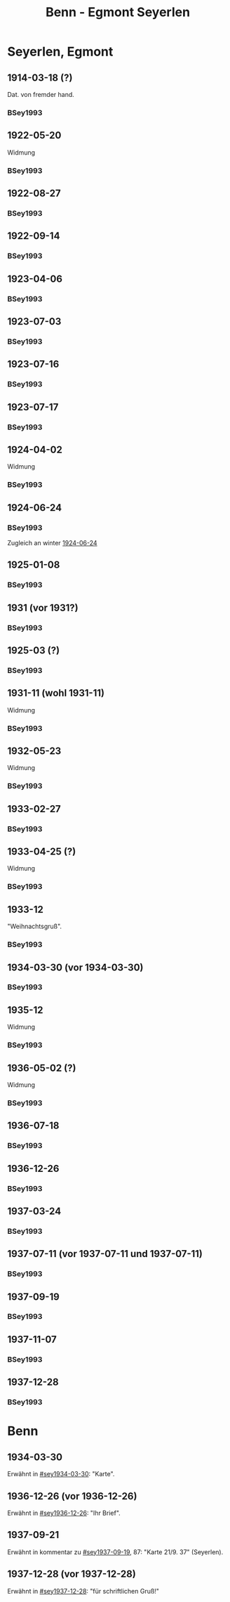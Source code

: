 #+STARTUP: content
#+STARTUP: showall
 #+STARTUP: showeverythingn
#+TITLE: Benn - Egmont Seyerlen

* Seyerlen, Egmont
:PROPERTIES:
:CUSTOM_ID: seyerlen_1889
:EMPF:     1
:FROM: Benn
:TO: Seyerlen, Egmont
:GEB: 1889
:TOD: 1972
:END:
** 1914-03-18 (?)
   :PROPERTIES:
   :CUSTOM_ID: sey1914-03-18
   :TRAD:
   :END:
Dat. von fremder hand.
*** BSey1993
    :PROPERTIES:
    :NR:       1
    :S:        5
    :AUSL:     
    :FAKS:     
    :S_KOM:    79-80
    :END:
** 1922-05-20
   :PROPERTIES:
   :CUSTOM_ID: sey1922-05-20
   :TRAD:
   :END:
Widmung
*** BSey1993
    :PROPERTIES:
    :NR:       2
    :S:        5
    :AUSL:     
    :FAKS:     
    :S_KOM:    80
    :END:
** 1922-08-27
   :PROPERTIES:
   :CUSTOM_ID: sey1922-08-27
   :TRAD:
   :END:
*** BSey1993
    :PROPERTIES:
    :NR:       3
    :S:        6
    :AUSL:     
    :FAKS:     
    :S_KOM:    80
    :END:
** 1922-09-14
   :PROPERTIES:
   :CUSTOM_ID: sey1922-09-14
   :TRAD:
   :END:
*** BSey1993
    :PROPERTIES:
    :NR:       4
    :S:        6
    :AUSL:     
    :FAKS:     
    :S_KOM:    81
    :END:
** 1923-04-06
   :PROPERTIES:
   :CUSTOM_ID: sey1923-04-06
   :TRAD:
   :END:
*** BSey1993
    :PROPERTIES:
    :NR:       5
    :S:        6-7
    :AUSL:     
    :FAKS:     
    :S_KOM:    81
    :END:
** 1923-07-03
   :PROPERTIES:
   :CUSTOM_ID: sey1923-07-03
   :ORT: [Eberbach]
   :TRAD:
   :END:
*** BSey1993
    :PROPERTIES:
    :NR:       6
    :S:        7
    :AUSL:     
    :FAKS:     
    :S_KOM:    81
    :END:
** 1923-07-16
   :PROPERTIES:
   :CUSTOM_ID: sey1923-07-16
   :TRAD:
   :ORT: [Berlin]
   :END:
*** BSey1993
    :PROPERTIES:
    :NR:       7
    :S:        7
    :AUSL:     
    :FAKS:     
    :S_KOM:    81-82
    :END:
** 1923-07-17
   :PROPERTIES:
   :CUSTOM_ID: sey1923-07-17
   :TRAD:
   :ORT: [Berlin]
   :END:
*** BSey1993
    :PROPERTIES:
    :NR:       8
    :S:        8
    :AUSL:     
    :FAKS:     
    :S_KOM:    82
    :END:
** 1924-04-02
   :PROPERTIES:
   :CUSTOM_ID: sey1924-04-02
   :TRAD:
   :END:
Widmung
*** BSey1993
    :PROPERTIES:
    :NR:       10
    :S:        9
    :AUSL:     
    :FAKS:     
    :S_KOM:    82
    :END:
** 1924-06-24
   :PROPERTIES:
   :CUSTOM_ID: sey1924-06-24
   :TRAD:
   :ORT: Hahnenklee
   :END:
*** BSey1993
    :PROPERTIES:
    :NR:       11
    :S:        10
    :AUSL:     
    :FAKS:     
    :S_KOM:    83
    :END:
Zugleich an winter [[file:winter.org::#win1924-06-24][1924-06-24]]
** 1925-01-08
   :PROPERTIES:
   :CUSTOM_ID: sey1925-01-08
   :TRAD:
   :ORT: [Berlin]
   :END:
*** BSey1993
    :PROPERTIES:
    :NR:       12
    :S:        10
    :AUSL:     
    :FAKS:     
    :S_KOM:    83
    :END:
** 1931 (vor 1931?)
   :PROPERTIES:
   :CUSTOM_ID: sey1931
   :TRAD:
   :ORT: 
   :END:
*** BSey1993
    :PROPERTIES:
    :NR:       13
    :S:        10
    :AUSL:     
    :FAKS:     
    :S_KOM:    83
    :END:
** 1925-03 (?)
   :PROPERTIES:
   :CUSTOM_ID: sey1925-03 (?)
   :TRAD:
   :ORT: Paris
   :END:
*** BSey1993
    :PROPERTIES:
    :NR:       14
    :S:        11
    :AUSL:     
    :FAKS:     
    :S_KOM:    83
    :END:
** 1931-11 (wohl 1931-11)
   :PROPERTIES:
   :CUSTOM_ID: sey1931-11
   :TRAD:
   :ORT: 
   :END:
Widmung
*** BSey1993
    :PROPERTIES:
    :NR:       15
    :S:        11
    :AUSL:     
    :FAKS:     
    :S_KOM:    83
    :END:
** 1932-05-23
   :PROPERTIES:
   :CUSTOM_ID: sey1932-05-23
   :TRAD:
   :ORT: 
   :END:
Widmung
*** BSey1993
    :PROPERTIES:
    :NR:       16
    :S:        12
    :AUSL:     
    :FAKS:     12
    :S_KOM:    84
    :END:
** 1933-02-27
   :PROPERTIES:
   :CUSTOM_ID: sey1933-02-27
   :TRAD:
   :ORT: [Berlin]
   :END:
*** BSey1993
    :PROPERTIES:
    :NR:       17
    :S:        13-15
    :AUSL:     
    :FAKS:     
    :S_KOM:    84-85
    :END:
** 1933-04-25 (?)
   :PROPERTIES:
   :CUSTOM_ID: sey1933-04-25
   :TRAD:
   :ORT: [Berlin]
   :END:
Widmung
*** BSey1993
    :PROPERTIES:
    :NR:       18
    :S:        15
    :AUSL:     
    :FAKS:     
    :S_KOM:    85
    :END:
** 1933-12
   :PROPERTIES:
   :CUSTOM_ID: sey1933-12
   :TRAD:
   :ORT: 
   :END:
"Weihnachtsgruß".
*** BSey1993
    :PROPERTIES:
    :NR:       19
    :S:        15
    :AUSL:     
    :FAKS:     
    :S_KOM:    85
    :END:
** 1934-03-30 (vor 1934-03-30)
   :PROPERTIES:
   :CUSTOM_ID: sey1934-03-30
   :TRAD:
   :ORT: 
   :END:
*** BSey1993
    :PROPERTIES:
    :NR:       20
    :S:        16
    :AUSL:     
    :FAKS:     16
    :S_KOM:    85
    :END:
** 1935-12
   :PROPERTIES:
   :CUSTOM_ID: sey1935-12
   :TRAD:
   :ORT: [Hannover]
   :END:
Widmung
*** BSey1993
    :PROPERTIES:
    :NR:       21
    :S:        17
    :AUSL:     
    :FAKS:     
    :S_KOM:    85-86
    :END:
** 1936-05-02 (?)
   :PROPERTIES:
   :CUSTOM_ID: sey1936-05-02 (?)
   :TRAD:
   :ORT: 
   :END:
Widmung
*** BSey1993
    :PROPERTIES:
    :NR:       22
    :S:        17
    :AUSL:     
    :FAKS:     
    :S_KOM:    
    :END:
** 1936-07-18
   :PROPERTIES:
   :CUSTOM_ID: sey1936-07-18
   :TRAD:
   :ORT: [Hannover]
   :END:
*** BSey1993
    :PROPERTIES:
    :NR:       23
    :S:        17
    :AUSL:     
    :FAKS:     
    :S_KOM:    
    :END:
** 1936-12-26
   :PROPERTIES:
   :CUSTOM_ID: sey1936-12-26
   :TRAD:
   :ORT: [Hannover]
   :END:
*** BSey1993
    :PROPERTIES:
    :NR:       24
    :S:        18-19
    :AUSL:     
    :FAKS:     
    :S_KOM:    86
    :END:
** 1937-03-24
   :PROPERTIES:
   :CUSTOM_ID: sey1937-03-24
   :TRAD:
   :ORT: Hannover
   :END:
*** BSey1993
    :PROPERTIES:
    :NR:       25
    :S:        19
    :AUSL:     
    :FAKS:     
    :S_KOM:    86-87
    :END:
** 1937-07-11 (vor 1937-07-11 und 1937-07-11)
   :PROPERTIES:
   :CUSTOM_ID: sey1937-07-11
   :TRAD:
   :ORT: [Berlin]
   :END:
*** BSey1993
    :PROPERTIES:
    :NR:       26
    :S:        19-20
    :AUSL:     
    :FAKS:     
    :S_KOM:    87
    :END:
** 1937-09-19
   :PROPERTIES:
   :CUSTOM_ID: sey1937-09-19
   :TRAD:
   :ORT: [Berlin]
   :END:
*** BSey1993
    :PROPERTIES:
    :NR:       27
    :S:        20
    :AUSL:     
    :FAKS:     
    :S_KOM:    87-88
    :END:
** 1937-11-07
   :PROPERTIES:
   :CUSTOM_ID: sey1937-11-07
   :TRAD:
   :ORT: Berlin
   :END:
*** BSey1993
    :PROPERTIES:
    :NR:       28
    :S:        20-21
    :AUSL:     
    :FAKS:     
    :S_KOM:    
    :END:
** 1937-12-28
   :PROPERTIES:
   :CUSTOM_ID: sey1937-12-28
   :TRAD:
   :ORT: [Berlin]
   :END:
*** BSey1993
    :PROPERTIES:
    :NR:       29
    :S:        21
    :AUSL:     
    :FAKS:     
    :S_KOM:    88
    :END:
* Benn
:PROPERTIES:
:FROM: Seyerlen, Egmont
:TO: Benn
:END:
** 1934-03-30
   :PROPERTIES:
   :CUSTOM_ID: seyb1934-03-30
   :TRAD: verloren
   :ORT: 
   :END:
   Erwähnt in [[#sey1934-03-30]]: "Karte".
** 1936-12-26 (vor 1936-12-26)
   :PROPERTIES:
   :CUSTOM_ID: seyb1936-12-26
   :TRAD: verloren
   :ORT: 
   :END:
   Erwähnt in [[#sey1936-12-26]]: "Ihr Brief".
** 1937-09-21
   :PROPERTIES:
   :CUSTOM_ID: seyb1937-09-21
   :TRAD: verloren
   :ORT: 
   :END:
   Erwähnt in kommentar zu [[#sey1937-09-19]], 87: "Karte 21/9. 37" (Seyerlen).
** 1937-12-28 (vor 1937-12-28)
   :PROPERTIES:
   :CUSTOM_ID: seyb1937-12-28
   :TRAD: verloren
   :ORT: 
   :END:
   Erwähnt in [[#sey1937-12-28]]: "für schriftlichen Gruß!"

